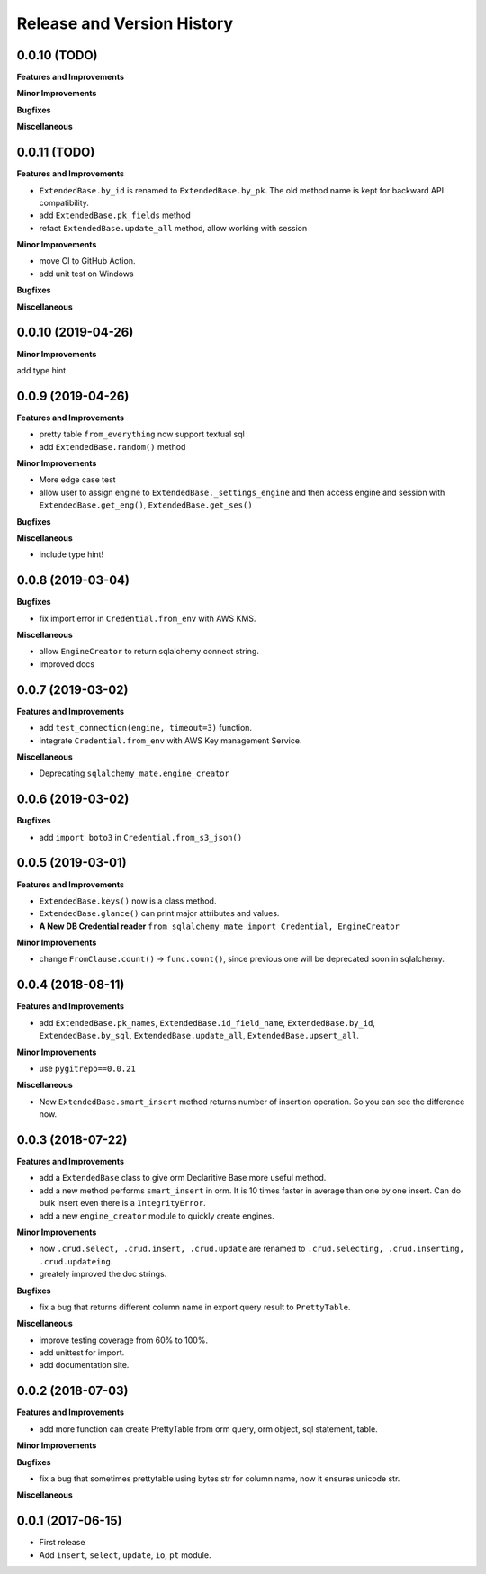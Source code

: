 .. _release_history:

Release and Version History
===========================


0.0.10 (TODO)
~~~~~~~~~~~~~
**Features and Improvements**

**Minor Improvements**

**Bugfixes**

**Miscellaneous**


0.0.11 (TODO)
~~~~~~~~~~~~~
**Features and Improvements**

- ``ExtendedBase.by_id`` is renamed to ``ExtendedBase.by_pk``. The old method name is kept for backward API compatibility.
- add ``ExtendedBase.pk_fields`` method
- refact ``ExtendedBase.update_all`` method, allow working with session

**Minor Improvements**

- move CI to GitHub Action.
- add unit test on Windows

**Bugfixes**

**Miscellaneous**


0.0.10 (2019-04-26)
~~~~~~~~~~~~~~~~~~~
**Minor Improvements**

add type hint


0.0.9 (2019-04-26)
~~~~~~~~~~~~~~~~~~
**Features and Improvements**

- pretty table ``from_everything`` now support textual sql
- add ``ExtendedBase.random()`` method

**Minor Improvements**

- More edge case test
- allow user to assign engine to ``ExtendedBase._settings_engine`` and then access engine and session with ``ExtendedBase.get_eng()``, ``ExtendedBase.get_ses()``

**Bugfixes**

**Miscellaneous**

- include type hint!


0.0.8 (2019-03-04)
~~~~~~~~~~~~~~~~~~
**Bugfixes**

- fix import error in ``Credential.from_env`` with AWS KMS.

**Miscellaneous**

- allow ``EngineCreator`` to return sqlalchemy connect string.
- improved docs


0.0.7 (2019-03-02)
~~~~~~~~~~~~~~~~~~
**Features and Improvements**

- add ``test_connection(engine, timeout=3)`` function.
- integrate ``Credential.from_env`` with AWS Key management Service.

**Miscellaneous**

- Deprecating ``sqlalchemy_mate.engine_creator``


0.0.6 (2019-03-02)
~~~~~~~~~~~~~~~~~~

**Bugfixes**

- add ``import boto3`` in ``Credential.from_s3_json()``


0.0.5 (2019-03-01)
~~~~~~~~~~~~~~~~~~
**Features and Improvements**

- ``ExtendedBase.keys()`` now is a class method.
- ``ExtendedBase.glance()`` can print major attributes and values.
- **A New DB Credential reader** ``from sqlalchemy_mate import Credential, EngineCreator``

**Minor Improvements**

- change ``FromClause.count()`` -> ``func.count()``, since previous one will be deprecated soon in sqlalchemy.


0.0.4 (2018-08-11)
~~~~~~~~~~~~~~~~~~
**Features and Improvements**

- add ``ExtendedBase.pk_names``, ``ExtendedBase.id_field_name``, ``ExtendedBase.by_id``, ``ExtendedBase.by_sql``, ``ExtendedBase.update_all``, ``ExtendedBase.upsert_all``.

**Minor Improvements**

- use ``pygitrepo==0.0.21``

**Miscellaneous**

- Now ``ExtendedBase.smart_insert`` method returns number of insertion operation. So you can see the difference now.


0.0.3 (2018-07-22)
~~~~~~~~~~~~~~~~~~
**Features and Improvements**

- add a ``ExtendedBase`` class to give orm Declaritive Base more useful method.
- add a new method performs ``smart_insert`` in orm. It is 10 times faster in average than one by one insert. Can do bulk insert even there is a ``IntegrityError``.
- add a new ``engine_creator`` module to quickly create engines.

**Minor Improvements**

- now ``.crud.select, .crud.insert, .crud.update`` are renamed to ``.crud.selecting, .crud.inserting, .crud.updateing``.
- greately improved the doc strings.

**Bugfixes**

- fix a bug that returns different column name in export query result to ``PrettyTable``.

**Miscellaneous**

- improve testing coverage from 60% to 100%.
- add unittest for import.
- add documentation site.


0.0.2 (2018-07-03)
~~~~~~~~~~~~~~~~~~
**Features and Improvements**

- add more function can create PrettyTable from orm query, orm object, sql statement, table.

**Minor Improvements**

**Bugfixes**

- fix a bug that sometimes prettytable using bytes str for column name, now it ensures unicode str.

**Miscellaneous**


0.0.1 (2017-06-15)
~~~~~~~~~~~~~~~~~~
- First release
- Add ``insert``, ``select``, ``update``, ``io``, ``pt`` module.